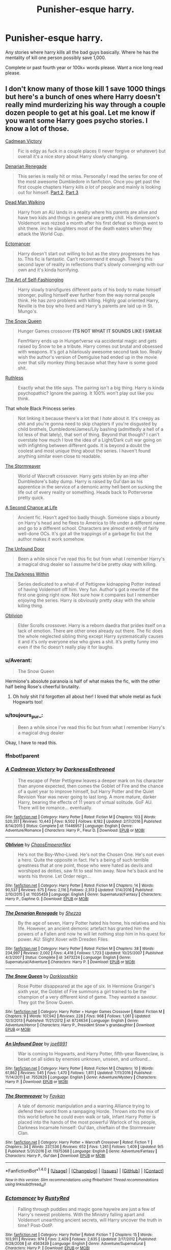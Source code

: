#+TITLE: Punisher-esque harry.

* Punisher-esque harry.
:PROPERTIES:
:Author: Wassa110
:Score: 15
:DateUnix: 1505331443.0
:DateShort: 2017-Sep-14
:END:
Any stories where harry kills all the bad guys basically. Where he has the mentality of kill one person possibly save 1,000.

Complete or past fourth year or 100k+ words please. Want a nice long read please.


** I don't know many of those kill 1 save 1000 things but here's a bunch of ones where Harry doesn't really mind murderizing his way through a couple dozen people to get at his goal. Let me know if you want some Harry goes psycho stories. I know a lot of those.

[[https://www.fanfiction.net/s/11446957/1/A-Cadmean-Victory][Cadmean Victory]]

#+begin_quote
  Fic is edgy as fuck in a couple places (I never forgive or whatever) but overall it's a nice story about Harry slowly changing.
#+end_quote

[[https://www.fanfiction.net/s/3473224/1/The-Denarian-Renegade][Denarian Renegade]]

#+begin_quote
  This series is really hit or miss. Personally I read the series for one of the most awesome Dumbledore in fanfiction. Once you get past the first couple chapters Harry kills /a lot/ of people and mainly is looking out for himself. [[https://www.fanfiction.net/s/3856581/1/The-Denarian-Knight][Part 2]], [[https://www.fanfiction.net/s/4359957/1/The-Denarian-Lord][Part 3]]
#+end_quote

[[https://www.fanfiction.net/s/12188248/1/Dead-Man-Walking][Dead Man Walking]]

#+begin_quote
  Harry from an AU lands in a reality where his parents are alive and have two kids and things in general are pretty chill. His dimension's Voldemort was rezzed a month after his first defeat so things went to shit there. iirc he slaughters most of the death eaters when they attack the World Cup.
#+end_quote

[[https://www.fanfiction.net/s/4563439/1/Ectomancer][Ectomancer]]

#+begin_quote
  Harry doesn't start out willing to but as the story progresses he has to. This fic is fantastic. Can't recommend it enough. There's this second layer of reality in reflections that's slowly converging with our own and it's kinda horrifying.
#+end_quote

[[https://www.fanfiction.net/s/11585823/1/The-Art-of-Self-Fashioning][The Art of Self-Fashionging]]

#+begin_quote
  Harry slowly transfigures different parts of his body to make himself stronger, pulling himself ever further from the way normal people think. He has /zero/ problems with killing. Highly goal oriented Harry, Neville is the boy who lived and Harry's parents are laid up in St. Mungo's.
#+end_quote

[[https://www.fanfiction.net/s/8724634/1/The-Snow-Queen][The Snow Queen]]

#+begin_quote
  Hunger Games crossover *ITS NOT WHAT IT SOUNDS LIKE I SWEAR*

  Fem!Harry ends up in Hunger!verse via accidental magic and gets raised by Snow to be a tribute. Harry comes out brutal and obsessed with weapons. It's got a hilariously awesome second task too. Really wish the author's version of Demiguise had ended up in the movie over that silly monkey thing because what they have is some good shit.
#+end_quote

[[https://www.fanfiction.net/s/10493620/1/Ruthless][Ruthless]]

#+begin_quote
  Exactly what the title says. The pairing isn't a big thing. Harry is kinda psychopathic? Ignore the pairing. It 100% won't play out like you think.
#+end_quote

That whole Black Princess series

#+begin_quote
  Not linking it because there's a lot that I /hate/ about it. It's creepy as shit and you're gonna need to skip chapters if you're disgusted by child brothels, Dumbledore/James/Lily bashing (admittedly a hell of a lot less of that lately), that sort of thing. Beyond that though? I can't overstate how much I love the idea of a Light/Dark cult war going on with infighting between different gods. It is beyond a doubt the coolest and most unique thing about the series. I haven't found anything similar even close to readable.
#+end_quote

[[https://www.fanfiction.net/s/11975368/1/The-Stormreaver][The Stormreaver]]

#+begin_quote
  World of Warcraft crossover. Harry gets stolen by an imp after Dumbledore's baby dump. Harry is raised by Gul'dan as his apprentice in the service of a demonic army hell bent on sucking the life out of every reality or something. Heads back to Potterverse pretty quick.
#+end_quote

[[https://www.fanfiction.net/s/2488754/1/A-Second-Chance-at-Life][A Second Chance at Life]]

#+begin_quote
  Ancient fic. Hasn't aged too badly though. Someone slaps a bounty on Harry's head and he flees to America to life under a different name and go to a different school. Characters are almost entirely of fairly well-done OCs. It's got all the trappings of a garbage fic but the author makes it work somehow.
#+end_quote

[[https://www.fanfiction.net/s/7552826/1/An-Unfound-Door][The Unfound Door]]

#+begin_quote
  Been a while since I've read this fic but from what I remember Harry's a magical drug dealer so I assume he'd be pretty okay with killing.
#+end_quote

[[https://www.fanfiction.net/s/2913149/1/The-Darkness-Within][The Darkness Within]]

#+begin_quote
  Series dedicated to a what-if of Pettigrew kidnapping Potter instead of having Voldemort off him. Very fun. Author's got a rewrite of the first one going right now. Not sure how it compares but I remember enjoying the series. Harry is obviously pretty okay with the whole killing thing.
#+end_quote

[[https://www.fanfiction.net/s/11035459/1/Oblivion][Oblivion]]

#+begin_quote
  Elder Scrolls crossover. Harry is a reborn daedra that prides itself on a lack of emotion. There are other ones already out there. The fic does the whole neglected sibling thing except Harry systematically causes it and it's only everyone else who gives a shit. It's pretty funny imo even if the fic doesn't really play it for laughs.
#+end_quote
:PROPERTIES:
:Score: 4
:DateUnix: 1505349145.0
:DateShort: 2017-Sep-14
:END:

*** u/Averant:
#+begin_quote
  The Snow Queen
#+end_quote

Hermione's absolute paranoia is half of what makes the fic, with the other half being Rose's cheerful brutality.
:PROPERTIES:
:Author: Averant
:Score: 2
:DateUnix: 1505357919.0
:DateShort: 2017-Sep-14
:END:

**** Oh holy shit I'd forgotten all about her! I loved that whole metal as fuck Hogwarts too!
:PROPERTIES:
:Score: 1
:DateUnix: 1505358324.0
:DateShort: 2017-Sep-14
:END:


*** u/toujours_pur_:
#+begin_quote
  Been a while since I've read this fic but from what I remember Harry's a magical drug dealer
#+end_quote

Okay, I have to read this.
:PROPERTIES:
:Author: toujours_pur_
:Score: 1
:DateUnix: 1505354295.0
:DateShort: 2017-Sep-14
:END:


*** ffnbot!parent
:PROPERTIES:
:Author: ajford
:Score: 1
:DateUnix: 1505396719.0
:DateShort: 2017-Sep-14
:END:


*** [[http://www.fanfiction.net/s/11446957/1/][*/A Cadmean Victory/*]] by [[https://www.fanfiction.net/u/7037477/DarknessEnthroned][/DarknessEnthroned/]]

#+begin_quote
  The escape of Peter Pettigrew leaves a deeper mark on his character than anyone expected, then comes the Goblet of Fire and the chance of a quiet year to improve himself, but Harry Potter and the Quiet Revision Year was never going to last long. A more mature, darker Harry, bearing the effects of 11 years of virtual solitude. GoF AU. There will be romance... eventually.
#+end_quote

^{/Site/: [[http://www.fanfiction.net/][fanfiction.net]] *|* /Category/: Harry Potter *|* /Rated/: Fiction M *|* /Chapters/: 103 *|* /Words/: 520,351 *|* /Reviews/: 10,443 *|* /Favs/: 9,502 *|* /Follows/: 8,182 *|* /Updated/: 2/17/2016 *|* /Published/: 8/14/2015 *|* /Status/: Complete *|* /id/: 11446957 *|* /Language/: English *|* /Genre/: Adventure/Romance *|* /Characters/: Harry P., Fleur D. *|* /Download/: [[http://www.ff2ebook.com/old/ffn-bot/index.php?id=11446957&source=ff&filetype=epub][EPUB]] or [[http://www.ff2ebook.com/old/ffn-bot/index.php?id=11446957&source=ff&filetype=mobi][MOBI]]}

--------------

[[http://www.fanfiction.net/s/11035459/1/][*/Oblivion/*]] by [[https://www.fanfiction.net/u/5380349/ChaosEmperorNex][/ChaosEmperorNex/]]

#+begin_quote
  He's not the Boy-Who-Lived. He's not the Chosen One. He's not even a hero. Quite the opposite in fact. He's a being of such terrible greatness that at one point, those who were hated as devils and worshiped as deities, saw fit to seal him away. Now he's back and he wants his throne. Let Order reign...
#+end_quote

^{/Site/: [[http://www.fanfiction.net/][fanfiction.net]] *|* /Category/: Harry Potter *|* /Rated/: Fiction M *|* /Chapters/: 14 *|* /Words/: 90,537 *|* /Reviews/: 675 *|* /Favs/: 2,116 *|* /Follows/: 2,313 *|* /Updated/: 1/14/2016 *|* /Published/: 2/10/2015 *|* /id/: 11035459 *|* /Language/: English *|* /Genre/: Supernatural/Fantasy *|* /Characters/: Harry P., Daphne G. *|* /Download/: [[http://www.ff2ebook.com/old/ffn-bot/index.php?id=11035459&source=ff&filetype=epub][EPUB]] or [[http://www.ff2ebook.com/old/ffn-bot/index.php?id=11035459&source=ff&filetype=mobi][MOBI]]}

--------------

[[http://www.fanfiction.net/s/3473224/1/][*/The Denarian Renegade/*]] by [[https://www.fanfiction.net/u/524094/Shezza][/Shezza/]]

#+begin_quote
  By the age of seven, Harry Potter hated his home, his relatives and his life. However, an ancient demonic artefact has granted him the powers of a Fallen and now he will let nothing stop him in his quest for power. AU: Slight Xover with Dresden Files
#+end_quote

^{/Site/: [[http://www.fanfiction.net/][fanfiction.net]] *|* /Category/: Harry Potter *|* /Rated/: Fiction M *|* /Chapters/: 38 *|* /Words/: 234,997 *|* /Reviews/: 2,002 *|* /Favs/: 4,418 *|* /Follows/: 1,723 *|* /Updated/: 10/25/2007 *|* /Published/: 4/3/2007 *|* /Status/: Complete *|* /id/: 3473224 *|* /Language/: English *|* /Genre/: Supernatural/Adventure *|* /Characters/: Harry P. *|* /Download/: [[http://www.ff2ebook.com/old/ffn-bot/index.php?id=3473224&source=ff&filetype=epub][EPUB]] or [[http://www.ff2ebook.com/old/ffn-bot/index.php?id=3473224&source=ff&filetype=mobi][MOBI]]}

--------------

[[http://www.fanfiction.net/s/8724634/1/][*/The Snow Queen/*]] by [[https://www.fanfiction.net/u/2675104/Darklooshkin][/Darklooshkin/]]

#+begin_quote
  Rose Potter disappeared at the age of six. In Hermione Granger's sixth year, the Goblet of Fire summons a girl trained to be the champion of a very different kind of game. They wanted a saviour. They got the Snow Queen.
#+end_quote

^{/Site/: [[http://www.fanfiction.net/][fanfiction.net]] *|* /Category/: Harry Potter + Hunger Games Crossover *|* /Rated/: Fiction M *|* /Chapters/: 9 *|* /Words/: 107,942 *|* /Reviews/: 228 *|* /Favs/: 968 *|* /Follows/: 1,061 *|* /Updated/: 12/3/2013 *|* /Published/: 11/21/2012 *|* /id/: 8724634 *|* /Language/: English *|* /Genre/: Adventure/Horror *|* /Characters/: Harry P., President Snow's grandaughter *|* /Download/: [[http://www.ff2ebook.com/old/ffn-bot/index.php?id=8724634&source=ff&filetype=epub][EPUB]] or [[http://www.ff2ebook.com/old/ffn-bot/index.php?id=8724634&source=ff&filetype=mobi][MOBI]]}

--------------

[[http://www.fanfiction.net/s/7552826/1/][*/An Unfound Door/*]] by [[https://www.fanfiction.net/u/557425/joe6991][/joe6991/]]

#+begin_quote
  War is coming to Hogwarts, and Harry Potter, fifth-year Ravenclaw, is beset on all sides by enemies unknown, unseen, and unfound...
#+end_quote

^{/Site/: [[http://www.fanfiction.net/][fanfiction.net]] *|* /Category/: Harry Potter *|* /Rated/: Fiction M *|* /Chapters/: 10 *|* /Words/: 61,862 *|* /Reviews/: 545 *|* /Favs/: 1,470 *|* /Follows/: 1,811 *|* /Updated/: 7/11/2016 *|* /Published/: 11/14/2011 *|* /id/: 7552826 *|* /Language/: English *|* /Genre/: Adventure/Mystery *|* /Characters/: Harry P. *|* /Download/: [[http://www.ff2ebook.com/old/ffn-bot/index.php?id=7552826&source=ff&filetype=epub][EPUB]] or [[http://www.ff2ebook.com/old/ffn-bot/index.php?id=7552826&source=ff&filetype=mobi][MOBI]]}

--------------

[[http://www.fanfiction.net/s/11975368/1/][*/The Stormreaver/*]] by [[https://www.fanfiction.net/u/2637726/Faykan][/Faykan/]]

#+begin_quote
  A tale of demonic manipulation and a warring Alliance trying to defend their world from a rampaging Horde. Thrown into the mix of this world before he could even walk or talk, Infant Harry Potter is placed into the hands of the most powerful Warlock of his people, Darkness Incarnate himself: Gul'dan, chieftain of the Stormreaver Clan.
#+end_quote

^{/Site/: [[http://www.fanfiction.net/][fanfiction.net]] *|* /Category/: Harry Potter + Warcraft Crossover *|* /Rated/: Fiction T *|* /Chapters/: 34 *|* /Words/: 237,536 *|* /Reviews/: 652 *|* /Favs/: 1,261 *|* /Follows/: 1,409 *|* /Updated/: 9/5 *|* /Published/: 5/31/2016 *|* /id/: 11975368 *|* /Language/: English *|* /Genre/: Adventure/Fantasy *|* /Characters/: Harry P., Gul'dan *|* /Download/: [[http://www.ff2ebook.com/old/ffn-bot/index.php?id=11975368&source=ff&filetype=epub][EPUB]] or [[http://www.ff2ebook.com/old/ffn-bot/index.php?id=11975368&source=ff&filetype=mobi][MOBI]]}

--------------

*FanfictionBot*^{1.4.0} *|* [[[https://github.com/tusing/reddit-ffn-bot/wiki/Usage][Usage]]] | [[[https://github.com/tusing/reddit-ffn-bot/wiki/Changelog][Changelog]]] | [[[https://github.com/tusing/reddit-ffn-bot/issues/][Issues]]] | [[[https://github.com/tusing/reddit-ffn-bot/][GitHub]]] | [[[https://www.reddit.com/message/compose?to=tusing][Contact]]]

^{/New in this version: Slim recommendations using/ ffnbot!slim! /Thread recommendations using/ linksub(thread_id)!}
:PROPERTIES:
:Author: FanfictionBot
:Score: 1
:DateUnix: 1505396756.0
:DateShort: 2017-Sep-14
:END:


*** [[http://www.fanfiction.net/s/4563439/1/][*/Ectomancer/*]] by [[https://www.fanfiction.net/u/1548491/RustyRed][/RustyRed/]]

#+begin_quote
  Falling through puddles and magic gone haywire are just a few of Harry's newest problems. With the Ministry falling apart and Voldemort unearthing ancient secrets, will Harry uncover the truth in time? Post-OotP.
#+end_quote

^{/Site/: [[http://www.fanfiction.net/][fanfiction.net]] *|* /Category/: Harry Potter *|* /Rated/: Fiction T *|* /Chapters/: 15 *|* /Words/: 103,911 *|* /Reviews/: 974 *|* /Favs/: 2,409 *|* /Follows/: 2,635 *|* /Updated/: 2/17/2012 *|* /Published/: 9/28/2008 *|* /id/: 4563439 *|* /Language/: English *|* /Genre/: Adventure/Supernatural *|* /Characters/: Harry P. *|* /Download/: [[http://www.ff2ebook.com/old/ffn-bot/index.php?id=4563439&source=ff&filetype=epub][EPUB]] or [[http://www.ff2ebook.com/old/ffn-bot/index.php?id=4563439&source=ff&filetype=mobi][MOBI]]}

--------------

[[http://www.fanfiction.net/s/12188248/1/][*/Dead Man Walking/*]] by [[https://www.fanfiction.net/u/5889566/BloodRedDemon][/BloodRedDemon/]]

#+begin_quote
  His fight finished, his enemies dead, Harry Potter expects to move on from a life of conflict and pain. Either to the peace of oblivion, or to the embrace of those already fallen to Riddle's army. But fate does not have such a happy ending in store for our protagonist, and he arrives in another world to be found, covered in blood, by a familiar face.
#+end_quote

^{/Site/: [[http://www.fanfiction.net/][fanfiction.net]] *|* /Category/: Harry Potter *|* /Rated/: Fiction M *|* /Chapters/: 10 *|* /Words/: 66,710 *|* /Reviews/: 240 *|* /Favs/: 1,023 *|* /Follows/: 1,584 *|* /Updated/: 7/18 *|* /Published/: 10/12/2016 *|* /id/: 12188248 *|* /Language/: English *|* /Genre/: Adventure/Romance *|* /Characters/: Harry P., N. Tonks *|* /Download/: [[http://www.ff2ebook.com/old/ffn-bot/index.php?id=12188248&source=ff&filetype=epub][EPUB]] or [[http://www.ff2ebook.com/old/ffn-bot/index.php?id=12188248&source=ff&filetype=mobi][MOBI]]}

--------------

[[http://www.fanfiction.net/s/3856581/1/][*/The Denarian Knight/*]] by [[https://www.fanfiction.net/u/524094/Shezza][/Shezza/]]

#+begin_quote
  Sequel to The Denarian Renegade: Harry, the new and reluctant Knight of the Cross, finds himself fighting against new enemies as he is dragged into conflict. He will have to use all of his power to overcome new obstacles, some more surprising than others.
#+end_quote

^{/Site/: [[http://www.fanfiction.net/][fanfiction.net]] *|* /Category/: Harry Potter *|* /Rated/: Fiction M *|* /Chapters/: 34 *|* /Words/: 191,276 *|* /Reviews/: 1,695 *|* /Favs/: 2,569 *|* /Follows/: 1,096 *|* /Updated/: 6/29/2008 *|* /Published/: 10/26/2007 *|* /Status/: Complete *|* /id/: 3856581 *|* /Language/: English *|* /Genre/: Supernatural/Adventure *|* /Characters/: Harry P. *|* /Download/: [[http://www.ff2ebook.com/old/ffn-bot/index.php?id=3856581&source=ff&filetype=epub][EPUB]] or [[http://www.ff2ebook.com/old/ffn-bot/index.php?id=3856581&source=ff&filetype=mobi][MOBI]]}

--------------

[[http://www.fanfiction.net/s/11585823/1/][*/The Art of Self-Fashioning/*]] by [[https://www.fanfiction.net/u/1265079/Lomonaaeren][/Lomonaaeren/]]

#+begin_quote
  Gen, AU. In a world where Neville is the Boy-Who-Lived, Harry still grows up with the Dursleys, but he learns to be more private about what matters to him. When McGonagall comes to give him his letter, she also unwittingly gives Harry both a new quest and a new passion: Transfiguration. Mentor Minerva fic. Rated for violence. COMPLETE.
#+end_quote

^{/Site/: [[http://www.fanfiction.net/][fanfiction.net]] *|* /Category/: Harry Potter *|* /Rated/: Fiction M *|* /Chapters/: 65 *|* /Words/: 293,426 *|* /Reviews/: 2,293 *|* /Favs/: 3,918 *|* /Follows/: 4,516 *|* /Updated/: 7/27 *|* /Published/: 10/29/2015 *|* /Status/: Complete *|* /id/: 11585823 *|* /Language/: English *|* /Genre/: Adventure/Drama *|* /Characters/: Harry P., Minerva M. *|* /Download/: [[http://www.ff2ebook.com/old/ffn-bot/index.php?id=11585823&source=ff&filetype=epub][EPUB]] or [[http://www.ff2ebook.com/old/ffn-bot/index.php?id=11585823&source=ff&filetype=mobi][MOBI]]}

--------------

[[http://www.fanfiction.net/s/10493620/1/][*/Ruthless/*]] by [[https://www.fanfiction.net/u/717542/AngelaStarCat][/AngelaStarCat/]]

#+begin_quote
  COMPLETE. James Potter casts his own spell to protect his only son; but he was never as good with Charms as Lily was. (A more ruthless Harry Potter grows up to confront Voldemort). Dark!Harry. Slytherin!Harry HP/HG and then HP/HG/TN.
#+end_quote

^{/Site/: [[http://www.fanfiction.net/][fanfiction.net]] *|* /Category/: Harry Potter *|* /Rated/: Fiction M *|* /Chapters/: 9 *|* /Words/: 25,083 *|* /Reviews/: 471 *|* /Favs/: 1,797 *|* /Follows/: 512 *|* /Published/: 6/29/2014 *|* /Status/: Complete *|* /id/: 10493620 *|* /Language/: English *|* /Genre/: Friendship/Horror *|* /Characters/: <Harry P., Hermione G.> Theodore N. *|* /Download/: [[http://www.ff2ebook.com/old/ffn-bot/index.php?id=10493620&source=ff&filetype=epub][EPUB]] or [[http://www.ff2ebook.com/old/ffn-bot/index.php?id=10493620&source=ff&filetype=mobi][MOBI]]}

--------------

[[http://www.fanfiction.net/s/2488754/1/][*/A Second Chance at Life/*]] by [[https://www.fanfiction.net/u/100447/Miranda-Flairgold][/Miranda Flairgold/]]

#+begin_quote
  When Voldemort's assassins find him Harry flees seeking a place to prepare for the battle. Bloodmagic, wandlessmagic, necromancy, fae, a thunderbird, demons, vampires. Harry finds the strength & allies to win a war. Singularly unique fic.
#+end_quote

^{/Site/: [[http://www.fanfiction.net/][fanfiction.net]] *|* /Category/: Harry Potter *|* /Rated/: Fiction M *|* /Chapters/: 35 *|* /Words/: 251,462 *|* /Reviews/: 4,596 *|* /Favs/: 7,945 *|* /Follows/: 2,899 *|* /Updated/: 7/22/2006 *|* /Published/: 7/17/2005 *|* /Status/: Complete *|* /id/: 2488754 *|* /Language/: English *|* /Genre/: Adventure *|* /Download/: [[http://www.ff2ebook.com/old/ffn-bot/index.php?id=2488754&source=ff&filetype=epub][EPUB]] or [[http://www.ff2ebook.com/old/ffn-bot/index.php?id=2488754&source=ff&filetype=mobi][MOBI]]}

--------------

*FanfictionBot*^{1.4.0} *|* [[[https://github.com/tusing/reddit-ffn-bot/wiki/Usage][Usage]]] | [[[https://github.com/tusing/reddit-ffn-bot/wiki/Changelog][Changelog]]] | [[[https://github.com/tusing/reddit-ffn-bot/issues/][Issues]]] | [[[https://github.com/tusing/reddit-ffn-bot/][GitHub]]] | [[[https://www.reddit.com/message/compose?to=tusing][Contact]]]

^{/New in this version: Slim recommendations using/ ffnbot!slim! /Thread recommendations using/ linksub(thread_id)!}
:PROPERTIES:
:Author: FanfictionBot
:Score: 1
:DateUnix: 1505396760.0
:DateShort: 2017-Sep-14
:END:


*** [[http://www.fanfiction.net/s/2913149/1/][*/The Darkness Within/*]] by [[https://www.fanfiction.net/u/1034541/Kurinoone][/Kurinoone/]]

#+begin_quote
  What if Wormtail hadn't told Lord Voldemort the Potters hideout. What if he took Harry straight to him instead? A Dark Harry fanfic. AU Mild HG
#+end_quote

^{/Site/: [[http://www.fanfiction.net/][fanfiction.net]] *|* /Category/: Harry Potter *|* /Rated/: Fiction T *|* /Chapters/: 65 *|* /Words/: 364,868 *|* /Reviews/: 7,354 *|* /Favs/: 8,384 *|* /Follows/: 2,673 *|* /Updated/: 12/24/2006 *|* /Published/: 4/26/2006 *|* /Status/: Complete *|* /id/: 2913149 *|* /Language/: English *|* /Genre/: Adventure/Angst *|* /Characters/: Harry P., Voldemort *|* /Download/: [[http://www.ff2ebook.com/old/ffn-bot/index.php?id=2913149&source=ff&filetype=epub][EPUB]] or [[http://www.ff2ebook.com/old/ffn-bot/index.php?id=2913149&source=ff&filetype=mobi][MOBI]]}

--------------

*FanfictionBot*^{1.4.0} *|* [[[https://github.com/tusing/reddit-ffn-bot/wiki/Usage][Usage]]] | [[[https://github.com/tusing/reddit-ffn-bot/wiki/Changelog][Changelog]]] | [[[https://github.com/tusing/reddit-ffn-bot/issues/][Issues]]] | [[[https://github.com/tusing/reddit-ffn-bot/][GitHub]]] | [[[https://www.reddit.com/message/compose?to=tusing][Contact]]]

^{/New in this version: Slim recommendations using/ ffnbot!slim! /Thread recommendations using/ linksub(thread_id)!}
:PROPERTIES:
:Author: FanfictionBot
:Score: 1
:DateUnix: 1505396762.0
:DateShort: 2017-Sep-14
:END:


*** Goddammit, why was Denarian Apocalypse/Apocalpyse frozen.
:PROPERTIES:
:Author: SomeoneTrading
:Score: 1
:DateUnix: 1505684824.0
:DateShort: 2017-Sep-18
:END:


** Linkffn(james castle)
:PROPERTIES:
:Author: viol8er
:Score: 3
:DateUnix: 1505333269.0
:DateShort: 2017-Sep-14
:END:

*** [[http://www.fanfiction.net/s/4547694/1/][*/James Castle/*]] by [[https://www.fanfiction.net/u/59342/Bouncing-Soul][/Bouncing Soul/]]

#+begin_quote
  Harry/Punisher X-over. The Dursleys are killed when Harry is 5 and he is rescued by an unlikely hero and believed dead. What happens when he rejoins the Wizarding world in his 7th year and a witch tries to figure out his secret?
#+end_quote

^{/Site/: [[http://www.fanfiction.net/][fanfiction.net]] *|* /Category/: Harry Potter + Punisher Crossover *|* /Rated/: Fiction M *|* /Chapters/: 25 *|* /Words/: 74,684 *|* /Reviews/: 420 *|* /Favs/: 901 *|* /Follows/: 465 *|* /Updated/: 11/13/2008 *|* /Published/: 9/19/2008 *|* /Status/: Complete *|* /id/: 4547694 *|* /Language/: English *|* /Genre/: Adventure/Romance *|* /Characters/: Harry P. *|* /Download/: [[http://www.ff2ebook.com/old/ffn-bot/index.php?id=4547694&source=ff&filetype=epub][EPUB]] or [[http://www.ff2ebook.com/old/ffn-bot/index.php?id=4547694&source=ff&filetype=mobi][MOBI]]}

--------------

*FanfictionBot*^{1.4.0} *|* [[[https://github.com/tusing/reddit-ffn-bot/wiki/Usage][Usage]]] | [[[https://github.com/tusing/reddit-ffn-bot/wiki/Changelog][Changelog]]] | [[[https://github.com/tusing/reddit-ffn-bot/issues/][Issues]]] | [[[https://github.com/tusing/reddit-ffn-bot/][GitHub]]] | [[[https://www.reddit.com/message/compose?to=tusing][Contact]]]

^{/New in this version: Slim recommendations using/ ffnbot!slim! /Thread recommendations using/ linksub(thread_id)!}
:PROPERTIES:
:Author: FanfictionBot
:Score: 1
:DateUnix: 1505333295.0
:DateShort: 2017-Sep-14
:END:


*** Yeah. This is the story that got me into wanting more of it. Do you know of ahy others. Doesn't have to be punisher as long as he's got that take no shit attitude, and mentality of if you're gonna put them down make sure they can't get back up again.
:PROPERTIES:
:Author: Wassa110
:Score: 1
:DateUnix: 1505333872.0
:DateShort: 2017-Sep-14
:END:

**** Ah. My darkness asendant story will be like that but not for a long time. Look gor indy!harry stories or fix it time travel fics. Harry's usually a killer in those
:PROPERTIES:
:Author: viol8er
:Score: 0
:DateUnix: 1505333974.0
:DateShort: 2017-Sep-14
:END:

***** Do you per chance know of a community centered around this. I've tried searching, and all that comes up is fan art, and small stories.
:PROPERTIES:
:Author: Wassa110
:Score: 1
:DateUnix: 1505334525.0
:DateShort: 2017-Sep-14
:END:


** In most of my stories, that's the general mentality of the good guys, including Dumbledore (who doesn't like killing, but would rather do it himself than let anyone else shoulder that burden).
:PROPERTIES:
:Author: Starfox5
:Score: 3
:DateUnix: 1505342042.0
:DateShort: 2017-Sep-14
:END:


** [[https://www.fanfiction.net/s/12155794/1/Honour-Thy-Blood][*Honour Thy Blood*]] - *TheBlack'sResurgence* - Harry learns the ways of the Potter family. The Potters were warriors who fought in real wars, and as such were willing to get their hands dirty to win and survive, even willing to use the darkest of spells to do so. They're not a "Dark" family though, just warriors pure and simple.

When Harry accepts to "/Honour Thy Blood/" by adopting his family's ways, he turns back on Dumble's philosophy of giving people a second chance. He stresses that they're fighting a war, and they won't win it by throwing just stunners around. They have to shoot to kill. linkffn(12155794)
:PROPERTIES:
:Author: DarNak
:Score: 2
:DateUnix: 1505351531.0
:DateShort: 2017-Sep-14
:END:

*** [[http://www.fanfiction.net/s/12155794/1/][*/Honour Thy Blood/*]] by [[https://www.fanfiction.net/u/8024050/TheBlack-sResurgence][/TheBlack'sResurgence/]]

#+begin_quote
  Beginning in the graveyard, Harry fails to reach the cup to escape but is saved by an unexpected person thought long dead. Harry learns what it is to be a Potter and starts his journey to finish Voldemort once and for all. NO SLASH. Rated M for language, gore etch. A story of realism and Harry coming into his own.
#+end_quote

^{/Site/: [[http://www.fanfiction.net/][fanfiction.net]] *|* /Category/: Harry Potter *|* /Rated/: Fiction M *|* /Chapters/: 21 *|* /Words/: 307,702 *|* /Reviews/: 1,355 *|* /Favs/: 4,544 *|* /Follows/: 3,043 *|* /Updated/: 1/11 *|* /Published/: 9/19/2016 *|* /Status/: Complete *|* /id/: 12155794 *|* /Language/: English *|* /Genre/: Drama/Romance *|* /Characters/: <Harry P., Daphne G.> *|* /Download/: [[http://www.ff2ebook.com/old/ffn-bot/index.php?id=12155794&source=ff&filetype=epub][EPUB]] or [[http://www.ff2ebook.com/old/ffn-bot/index.php?id=12155794&source=ff&filetype=mobi][MOBI]]}

--------------

*FanfictionBot*^{1.4.0} *|* [[[https://github.com/tusing/reddit-ffn-bot/wiki/Usage][Usage]]] | [[[https://github.com/tusing/reddit-ffn-bot/wiki/Changelog][Changelog]]] | [[[https://github.com/tusing/reddit-ffn-bot/issues/][Issues]]] | [[[https://github.com/tusing/reddit-ffn-bot/][GitHub]]] | [[[https://www.reddit.com/message/compose?to=tusing][Contact]]]

^{/New in this version: Slim recommendations using/ ffnbot!slim! /Thread recommendations using/ linksub(thread_id)!}
:PROPERTIES:
:Author: FanfictionBot
:Score: 1
:DateUnix: 1505351558.0
:DateShort: 2017-Sep-14
:END:
